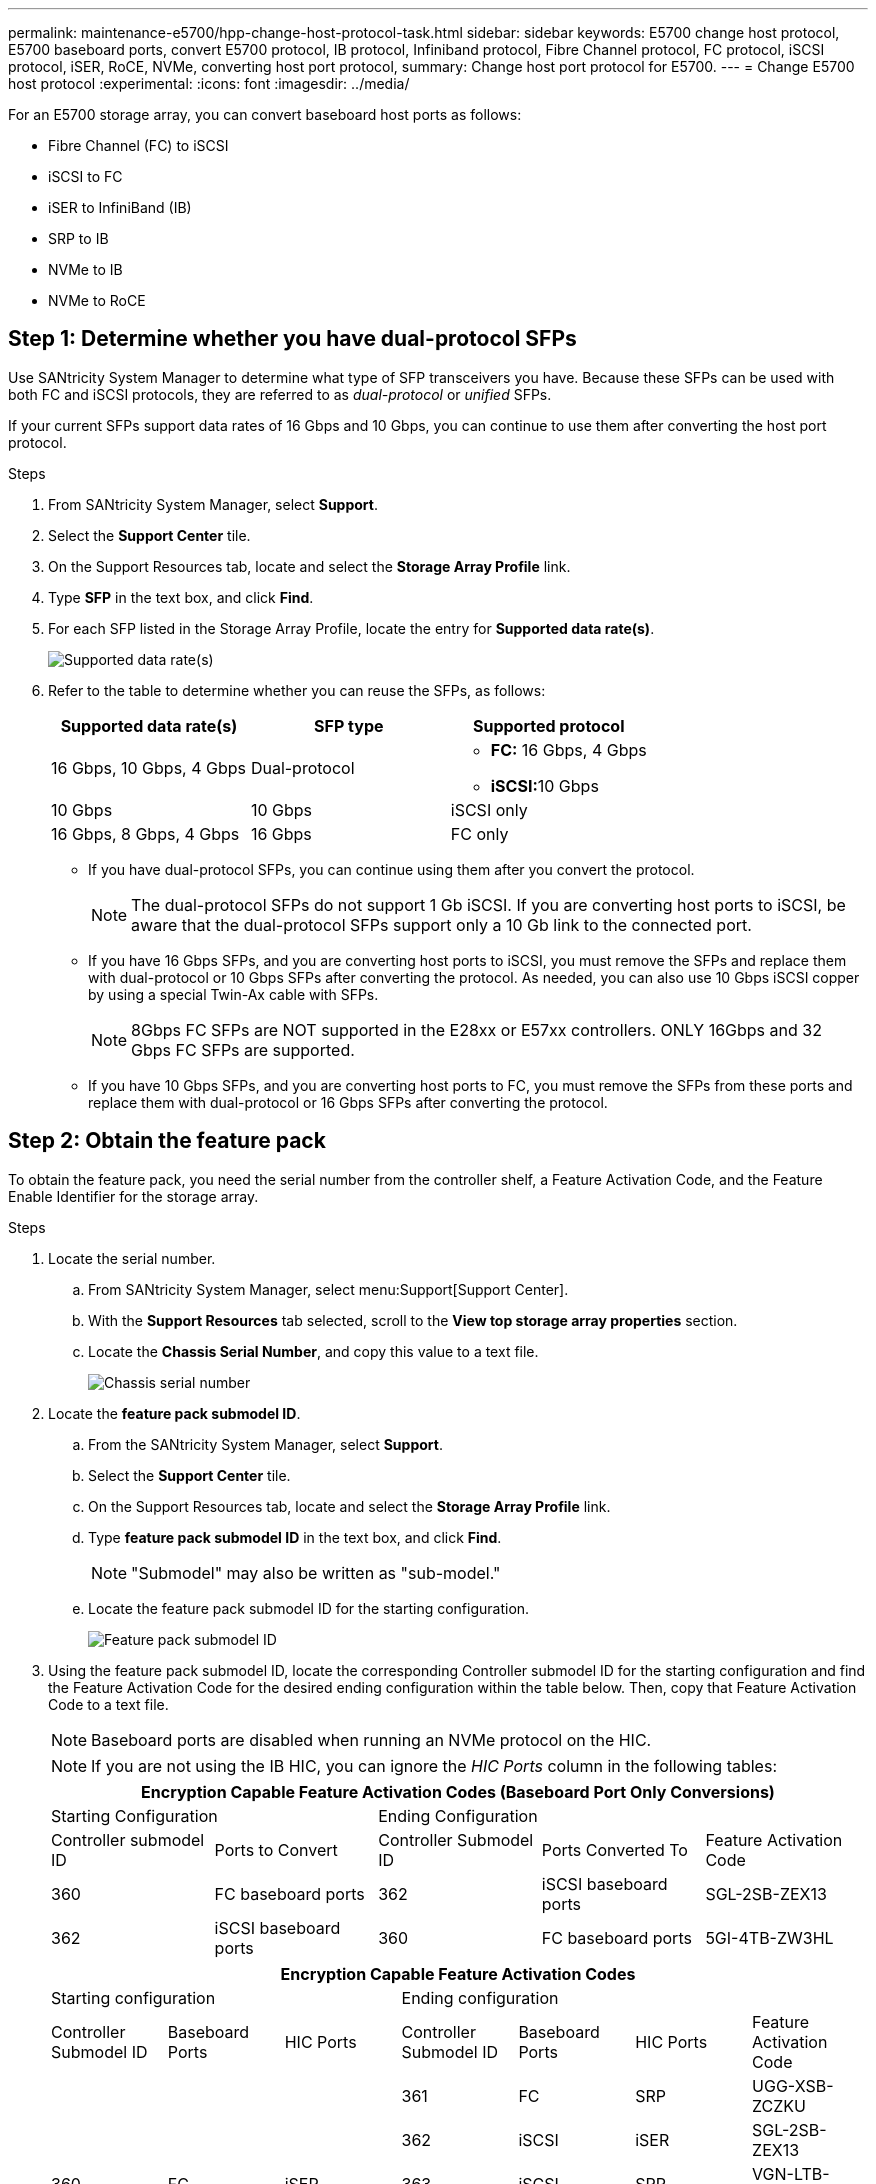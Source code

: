 ---
permalink: maintenance-e5700/hpp-change-host-protocol-task.html
sidebar: sidebar
keywords: E5700 change host protocol, E5700 baseboard ports, convert E5700 protocol, IB protocol, Infiniband protocol, Fibre Channel protocol, FC protocol, iSCSI protocol, iSER, RoCE, NVMe, converting host port protocol,
summary: Change host port protocol for E5700.
---
= Change E5700 host protocol
:experimental:
:icons: font
:imagesdir: ../media/

[.lead]
For an E5700 storage array, you can convert baseboard host ports as follows:

* Fibre Channel (FC) to iSCSI
* iSCSI to FC
* iSER to InfiniBand (IB)
* SRP to IB
* NVMe to IB
* NVMe to RoCE

== Step 1: Determine whether you have dual-protocol SFPs

Use SANtricity System Manager to determine what type of SFP transceivers you have. Because these SFPs can be used with both FC and iSCSI protocols, they are referred to as _dual-protocol_ or _unified_ SFPs.

If your current SFPs support data rates of 16 Gbps and 10 Gbps, you can continue to use them after converting the host port protocol.

.Steps

. From SANtricity System Manager, select *Support*.
. Select the *Support Center* tile.
. On the Support Resources tab, locate and select the *Storage Array Profile* link.
. Type *SFP* in the text box, and click *Find*.
. For each SFP listed in the Storage Array Profile, locate the entry for *Supported data rate(s)*.
+
image::../media/sam1130_ss_e2800_unified_spf_maint-e5700.gif["Supported data rate(s)"]

. Refer to the table to determine whether you can reuse the SFPs, as follows:
+
[options="header"]
|===
| Supported data rate(s)| SFP type| Supported protocol
a|
16 Gbps, 10 Gbps, 4 Gbps
a|
Dual-protocol
a|

 ** *FC:* 16 Gbps, 4 Gbps
 ** **iSCSI:**10 Gbps

a|
10 Gbps
a|
10 Gbps
a|
iSCSI only
a|
16 Gbps, 8 Gbps, 4 Gbps
a|
16 Gbps
a|
FC only
|===

 ** If you have dual-protocol SFPs, you can continue using them after you convert the protocol.
+
NOTE: The dual-protocol SFPs do not support 1 Gb iSCSI. If you are converting host ports to iSCSI, be aware that the dual-protocol SFPs support only a 10 Gb link to the connected port.

 ** If you have 16 Gbps SFPs, and you are converting host ports to iSCSI, you must remove the SFPs and replace them with dual-protocol or 10 Gbps SFPs after converting the protocol. As needed, you can also use 10 Gbps iSCSI copper by using a special Twin-Ax cable with SFPs.
+
NOTE: 8Gbps FC SFPs are NOT supported in the E28xx or E57xx controllers. ONLY 16Gbps and 32 Gbps FC SFPs are supported.

 ** If you have 10 Gbps SFPs, and you are converting host ports to FC, you must remove the SFPs from these ports and replace them with dual-protocol or 16 Gbps SFPs after converting the protocol.

== Step 2: Obtain the feature pack

To obtain the feature pack, you need the serial number from the controller shelf, a Feature Activation Code, and the Feature Enable Identifier for the storage array.

.Steps

. Locate the serial number.
 .. From SANtricity System Manager, select menu:Support[Support Center].
 .. With the *Support Resources* tab selected, scroll to the *View top storage array properties* section.
 .. Locate the *Chassis Serial Number*, and copy this value to a text file.
+
image::../media/sam1130_ss_e2800_storage_array_profile_sn_smid_copy_maint-e5700.gif["Chassis serial number"]
. Locate the *feature pack submodel ID*.
 .. From the SANtricity System Manager, select *Support*.
 .. Select the *Support Center* tile.
 .. On the Support Resources tab, locate and select the *Storage Array Profile* link.
 .. Type *feature pack submodel ID* in the text box, and click *Find*.
+
NOTE: "Submodel" may also be written as "sub-model."
 .. Locate the feature pack submodel ID for the starting configuration.
+
image::../media/storage_array_profile2_maint-e5700.gif["Feature pack submodel ID"]
. Using the feature pack submodel ID, locate the corresponding Controller submodel ID for the starting configuration and find the Feature Activation Code for the desired ending configuration within the table below. Then, copy that Feature Activation Code to a text file.
+
NOTE: Baseboard ports are disabled when running an NVMe protocol on the HIC.
+
NOTE: If you are not using the IB HIC, you can ignore the _HIC Ports_ column in the following tables:
+
[options="header"]
|===
5+| Encryption Capable Feature Activation Codes (Baseboard Port Only Conversions)
2+| Starting Configuration 3+| Ending Configuration
| Controller submodel ID| Ports to Convert| Controller Submodel ID| Ports Converted To | Feature Activation Code
a|
360
a|
FC baseboard ports
a|
362
a|
iSCSI baseboard ports
a|
SGL-2SB-ZEX13
a|
362
a|
iSCSI baseboard ports
a|
360
a|
FC baseboard ports
a|
5GI-4TB-ZW3HL
|===
+
[options="header"]
|===
7+| Encryption Capable Feature Activation Codes
3+| Starting configuration 4+| Ending configuration
| Controller Submodel ID| Baseboard Ports| HIC Ports| Controller Submodel ID| Baseboard Ports| HIC Ports | Feature Activation Code
.5+a|
360
.5+a|
FC
.5+a|
iSER
a|
361
a|
FC
a|
SRP
a|
UGG-XSB-ZCZKU
a|
362
a|
iSCSI
a|
iSER
a|
SGL-2SB-ZEX13
a|
363
a|
iSCSI
a|
SRP
a|
VGN-LTB-ZGFCT
a|
382
a|
Not Available
a|
NVMe/IB
a|
KGI-ISB-ZDHQF
a|
403
a|
Not Available
a|
NVMe/RoCE or NVMe/FC
a|
YGH-BHK-Z8EKB
.5+a|
361
.5+a|
FC
.5+a|
SRP
a|
360
a|
FC
a|
iSER
a|
JGS-0TB-ZID1V
a|
362
a|
iSCSI
a|
iSER
a|
UGX-RTB-ZLBPV
a|
363
a|
iSCSI
a|
SRP
a|
2G1-BTB-ZMRYN
a|
382
a|
Not Available
a|
NVMe/IB
a|
TGV-8TB-ZKTH6
a|
403
a|
Not Available
a|
NVMe/RoCE or NVMe/FC
a|
JGM-EIK-ZAC6Q
.5+a|
362
.5+a|
iSCSI
.5+a|
iSER
a|
360
a|
FC
a|
iSER
a|
5GI-4TB-ZW3HL
a|
361
a|
FC
a|
SRP
a|
EGL-NTB-ZXKQ4
a|
363
a|
iSCSI
a|
SRP
a|
HGP-QUB-Z1ICJ
a|
383
a|
Not Available
a|
NVMe/IB
a|
BGS-AUB-Z2YNG
a|
403
a|
Not Available
a|
NVMe/RoCE or NVMe/FC
a|
1GW-LIK-ZG9HN
.5+a|
363
.5+a|
iSCSI
.5+a|
SRP
a|
360
a|
FC
a|
iSER
a|
SGU-TUB-Z3G2U
a|
361
a|
FC
a|
SRP
a|
FGX-DUB-Z5WF7
a|
362
a|
iSCSI
a|
SRP
a|
LG3-GUB-Z7V17
a|
383
a|
Not Available
a|
NVMe/IB
a|
NG5-ZUB-Z8C8J
a|
403
a|
Not Available
a|
NVMe/RoCE or NVMe/FC
a|
WG2-0IK-ZI75U
.5+a|
382
.5+a|
Not Available
.5+a|
NVMe/IB
a|
360
a|
FC
a|
iSER
a|
QG6-ETB-ZPPPT
a|
361
a|
FC
a|
SRP
a|
XG8-XTB-ZQ7XS
a|
362
a|
iSCSI
a|
iSER
a|
SGB-HTB-ZS0AH
a|
363
a|
iSCSI
a|
SRP
a|
TGD-1TB-ZT5TL
a|
403
a|
Not Available
a|
NVMe/RoCE or NVMe/FC
a|
IGR-IIK-ZDBRB
.5+a|
383
.5+a|
Not Available
.5+a|
NVMe/IB
a|
360
a|
FC
a|
iSER
a|
LG8-JUB-ZATLD
a|
361
a|
FC
a|
SRP
a|
LGA-3UB-ZBAX1
a|
362
a|
iSCSI
a|
iSER
a|
NGF-7UB-ZE8KX
a|
363
a|
iSCSI
a|
SRP
a|
3GI-QUB-ZFP1Y
a|
403
a|
Not Available
a|
NVMe/RoCE or NVMe/FC
a|
5G7-RIK-ZL5PE
.5+a|
403
.5+a|
Not Available
.5+a|
NVMe/RoCE or NVMe/FC
a|
360
a|
FC
a|
iSER
a|
BGC-UIK-Z03GR
a|
361
a|
FC
a|
SRP
a|
LGF-EIK-ZPJRX
a|
362
a|
iSCSI
a|
iSER
a|
PGJ-HIK-ZSIDZ
a|
363
a|
iSCSI
a|
SRP
a|
1GM-1JK-ZTYQX
a|
382
a|
Not Available
a|
NVMe/IB
a|
JGH-XIK-ZQ142
a|
383
a|
Not Available
a|
NVMe/IB
a|
PG0-KJK-ZUGW5
|===
+
[options="header"]
|===
5+| Non-Encryption Feature Activation Codes (Baseboard Port Only Conversions)
2+| Starting configuration 3+| Ending Configuration
| Controller submodel ID| Ports to Convert| Controller Submodel ID| Ports Converted To | Feature Activation Code
a|
365
a|
FC baseboard ports
a|
367
a|
iSCSI baseboard ports
a|
BGU-GVB-ZM3KW
a|
367
a|
iSCSI baseboard ports
a|
366
a|
FC baseboard ports
a|
9GU-2WB-Z503D
|===
+
[options="header"]
|===
7+| Non-Encryption Feature Activation Codes
3+| Starting configuration 4+| Ending configuration
| Controller submodel ID| Baseboard ports| HIC ports| Controller submodel ID| Baseboard ports| HIC ports | Feature Activation Code
.5+a|
365
.5+a|
FC
.5+a|
iSER
a|
366
a|
FC
a|
SRP
a|
BGP-DVB-ZJ4YC
a|
367
a|
iSCSI
a|
iSER
a|
BGU-GVB-ZM3KW
a|
368
a|
iSCSI
a|
SRP
a|
4GX-ZVB-ZNJVD
a|
384
a|
Not Available
a|
NVMe/IB
a|
TGS-WVB-ZKL9T
a|
405
a|
Not Available
a|
NVMe/RoCE or NVMe/FC
a|
WGC-GJK-Z7PU2
.5+a|
366
.5+a|
FC
.5+a|
SRP
a|
365
a|
FC
a|
iSER
a|
WG2-3VB-ZQHLF
a|
367
a|
iSCSI
a|
iSER
a|
QG7-6VB-ZSF8M
a|
368
a|
iSCSI
a|
SRP
a|
PGA-PVB-ZUWMX
a|
384
a|
Not Available
a|
NVMe/IB
a|
CG5-MVB-ZRYW1
a|
405
a|
Not Available
a|
NVMe/RoCE or NVMe/FC
a|
3GH-JJK-ZANJQ
.5+a|
367
.5+a|
iSCSI
.5+a|
iSER
a|
365
a|
FC
a|
iSER
a|
PGR-IWB-Z48PC
a|
366
a|
FC
a|
SRP
a|
9GU-2WB-Z503D
a|
368
a|
iSCSI
a|
SRP
a|
SGJ-IWB-ZJFE4
a|
385
a|
Not Available
a|
NVMe/IB
a|
UGM-2XB-ZKV0B
a|
405
a|
Not Available
a|
NVMe/RoCE or NVMe/FC
a|
8GR-QKK-ZFJTP
.5+a|
368
.5+a|
iSCSI
.5+a|
SRP
a|
365
a|
FC
a|
iSER
a|
YG0-LXB-ZLD26
a|
366
a|
FC
a|
SRP
a|
SGR-5XB-ZNTFB
a|
367
a|
iSCSI
a|
SRP
a|
PGZ-5WB-Z8M0N
a|
385
a|
Not Available
a|
NVMe/IB
a|
KG2-0WB-Z9477
a|
405
a|
Not Available
a|
NVMe/RoCE or NVMe/FC
a|
2GV-TKK-ZIHI6
.5+a|
384
.5+a|
Not Available
.5+a|
NVMe/IB
a|
365
a|
FC
a|
iSER
a|
SGF-SVB-ZWU9M
a|
366
a|
FC
a|
SRP
a|
7GH-CVB-ZYBGV
a|
367
a|
iSCSI
a|
iSER
a|
6GK-VVB-ZZSRN
a|
368
a|
iSCSI
a|
SRP
a|
RGM-FWB-Z195H
a|
405
a|
Not Available
a|
NVMe/RoCE or NVMe/FC
a|
VGM-NKK-ZDLDK
.5+a|
385
.5+a|
Not Available
.5+a|
NVMe/IB
a|
365
a|
FC
a|
iSER
a|
GG5-8WB-ZBKEM
a|
366
a|
FC
a|
SRP
a|
KG7-RWB-ZC2RZ
a|
367
a|
iSCSI
a|
iSER
a|
NGC-VWB-ZFZEN
a|
368
a|
iSCSI
a|
SRP
a|
4GE-FWB-ZGGQJ
a|
405
a|
Not Available
a|
NVMe/RoCE or NVMe/FC
a|
NG1-WKK-ZLFAI
.5+a|
405
.5+a|
Not Available
.5+a|
NVMe/RoCE or NVMe/FC
a|
365
a|
FC
a|
iSER
a|
MG6-ZKK-ZNDVC
a|
366
a|
FC
a|
SRP
a|
WG9-JKK-ZPUAR
a|
367
a|
iSCSI
a|
iSER
a|
NGE-MKK-ZRSW9
a|
368
a|
iSCSI
a|
SRP
a|
TGG-6KK-ZT9BU
a|
384
a|
Not Available
a|
NVMe/IB
a|
AGB-3KK-ZQBLR
a|
385
a|
Not Available
a|
NVMe/IB
a|
JGJ-PKK-ZUQG2
|===
NOTE: If your controller submodel ID is not listed, contact http://mysupport.netapp.com[NetApp Support^].

. In System Manager, locate the Feature Enable Identifier.
 .. Go to menu:Settings[System].
 .. Scroll down to *Add-ons*.
 .. Under *Change Feature Pack*, locate the *Feature Enable Identifier*.
 .. Copy and paste this 32-digit number to a text file.
+
image::../media/sam1130_ss_e2800_change_feature_pack_feature_enable_identifier_copy_maint-e5700.gif["Change feature pack"]
. Go to http://partnerspfk.netapp.com[NetApp License Activation: Storage Array Premium Feature Activation^], and enter the information required to obtain the feature pack.
 ** Chassis serial number
 ** Feature Activation Code
 ** Feature Enable Identifier
+
NOTE: The Premium Feature Activation web site includes a link to "`Premium Feature Activation Instructions.`" Do not attempt to use those instructions for this procedure.

. Choose whether to receive the key file for the feature pack in an email or download it directly from the site.

== Step 3: Stop host I/O

Stop all I/O operations from the host before converting the protocol of the host ports. You cannot access data on the storage array until you successfully complete the conversion.

This task applies only if you are converting a storage array that has already been in use.

.Steps

. Ensure that no I/O operations are occurring between the storage array and all connected hosts. For example, you can perform these steps:
 ** Stop all processes that involve the LUNs mapped from the storage to the hosts.
 ** Ensure that no applications are writing data to any LUNs mapped from the storage to the hosts.
 ** Unmount all file systems associated with volumes on the array.
+
NOTE: The exact steps to stop host I/O operations depend on the host operating system and the configuration, which are beyond the scope of these instructions. If you are not sure how to stop host I/O operations in your environment, consider shutting down the host.
+
CAUTION: *Possible data loss* -- If you continue this procedure while I/O operations are occurring, the host application might lose data because the storage array will not be accessible.

. If the storage array participates in a mirroring relationship, stop all host I/O operations on the secondary storage array.
. Wait for any data in cache memory to be written to the drives.
+
The green Cache Active LED *(1)* on the back of each controller is on when cached data needs to be written to the drives. You must wait for this LED to turn off.
image:../media/e5700_ib_hic_w_cache_led_callouts_maint-e5700.gif["Cache active LED on E5700 controller"]

. From the Home page of SANtricity System Manager, select *View Operations in Progress*.
. Wait for all operations to complete before continuing with the next step.

== Step 4: Change the feature pack

Change the feature pack to convert the host protocol of the baseboard host ports, the IB HIC ports, or both types of ports.

.Steps

. From SANtricity System Manager, select menu:Settings[System].
. Under *Add-ons*, select *Change Feature Pack*.
+
image::../media/sam1130_ss_system_change_feature_pack_maint-e5700.gif["Change feature pack"]

. Click *Browse*, and then select the feature pack you want to apply.
. Type *CHANGE* in the field.
. Click *Change*.
+
The feature pack migration begins. Both controllers automatically reboot twice to allow the new feature pack to take effect. The storage array returns to a responsive state after the reboot is complete.

. Confirm the host ports have the protocol you expect.
 .. From SANtricity System Manager, select *Hardware*.
 .. Click *Show back of shelf*.
 .. Select the graphic for either Controller A or Controller B.
 .. Select *View settings* from the context menu.
 .. Select the *Host Interfaces* tab.
 .. Click *Show more settings*.
 .. Review the details shown for the baseboard ports and the HIC ports (labeled "`slot 1`"), and confirm that each type of port has the protocol you expect.

.What's next?

Go to link:hpp-complete-protocol-conversion-task.html[Complete host protocol conversion].
